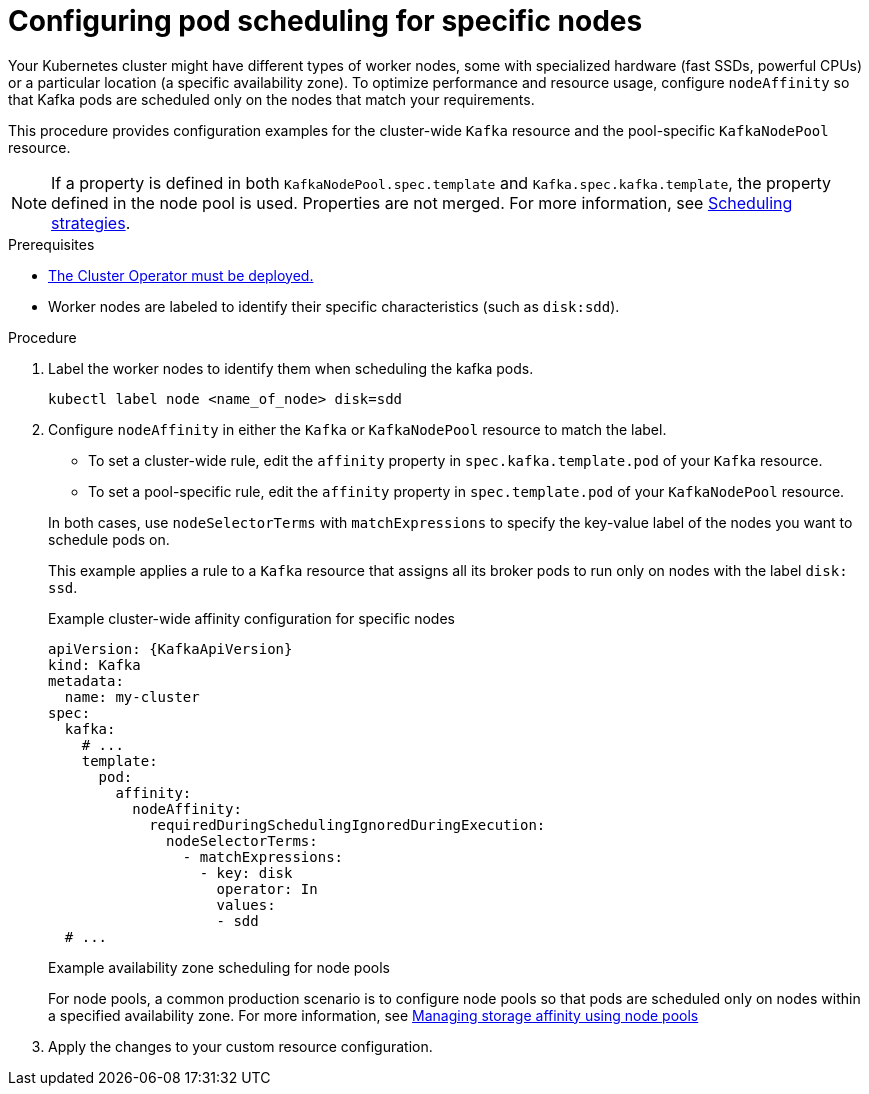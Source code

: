 :_mod-docs-content-type: PROCEDURE

// Module included in the following assemblies:
//
// assembly-scheduling.adoc

[id='proc-configuring-node-affinity-{context}']
= Configuring pod scheduling for specific nodes

[role="_abstract"]
Your Kubernetes cluster might have different types of worker nodes, some with specialized hardware (fast SSDs, powerful CPUs) or a particular location (a specific availability zone). 
To optimize performance and resource usage, configure `nodeAffinity` so that Kafka pods are scheduled only on the nodes that match your requirements.

This procedure provides configuration examples for the cluster-wide `Kafka` resource and the pool-specific `KafkaNodePool` resource.

NOTE: If a property is defined in both `KafkaNodePool.spec.template` and `Kafka.spec.kafka.template`, the property defined in the node pool is used.
Properties are not merged. 
For more information, see xref:affinity-{context}[Scheduling strategies].

.Prerequisites

* xref:deploying-cluster-operator-str[The Cluster Operator must be deployed.]  
* Worker nodes are labeled to identify their specific characteristics (such as `disk:sdd`).

.Procedure

. Label the worker nodes to identify them when scheduling the kafka pods.
+
[source,shell,subs="+quotes,attributes+"]
----
kubectl label node <name_of_node> disk=sdd
----

. Configure `nodeAffinity` in either the `Kafka` or `KafkaNodePool` resource to match the label.
+
--
* To set a cluster-wide rule, edit the `affinity` property in `spec.kafka.template.pod` of your `Kafka` resource.
* To set a pool-specific rule, edit the `affinity` property in `spec.template.pod` of your `KafkaNodePool` resource.
--
+
In both cases, use `nodeSelectorTerms` with `matchExpressions` to specify the key-value label of the nodes you want to schedule pods on.
+
This example applies a rule to a `Kafka` resource that assigns all its broker pods to run only on nodes with the label `disk: ssd`.
+
.Example cluster-wide affinity configuration for specific nodes
[source,yaml,subs="+attributes"]
----
apiVersion: {KafkaApiVersion}
kind: Kafka
metadata:
  name: my-cluster
spec:
  kafka:
    # ...
    template:
      pod:
        affinity:
          nodeAffinity:
            requiredDuringSchedulingIgnoredDuringExecution:
              nodeSelectorTerms:
                - matchExpressions:
                  - key: disk
                    operator: In
                    values:
                    - sdd
  # ...
----
+
.Example availability zone scheduling for node pools
For node pools, a common production scenario is to configure node pools so that pods are scheduled only on nodes within a specified availability zone. 
For more information, see xref:proc-managing-storage-affinity-node-pools-str[Managing storage affinity using node pools]

. Apply the changes to your custom resource configuration.

